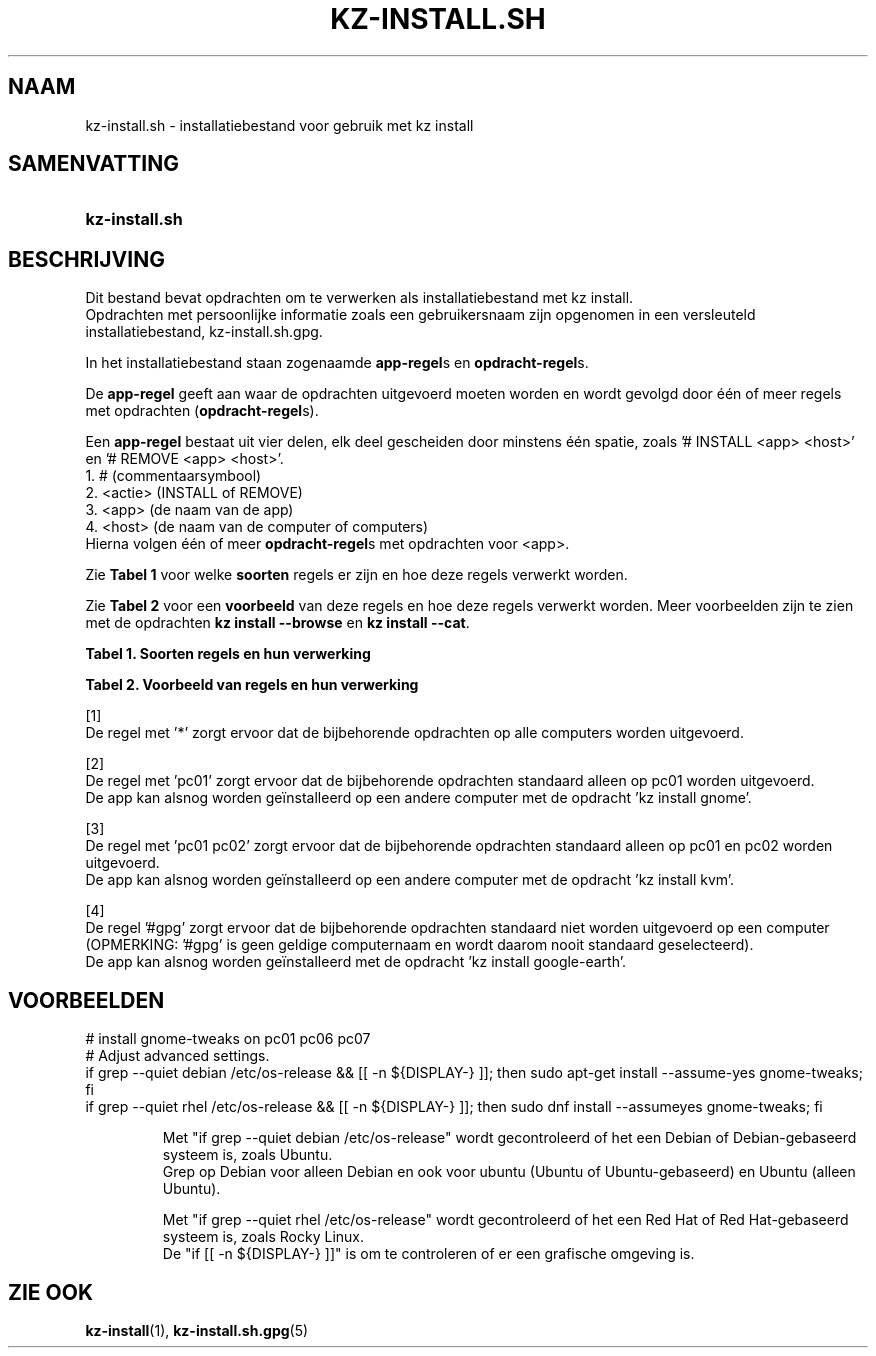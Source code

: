 .\"# ##########################################################################
.\"# SPDX-FileComment: Man page for kz-install.sh (Dutch)
.\"#
.\"# SPDX-FileCopyrightText: Karel Zimmer <info@karelzimmer.nl>
.\"# SPDX-License-Identifier: CC0-1.0
.\"# ##########################################################################

.TH "KZ-INSTALL.SH" "5" "4.2.1" "kz" "Bestandsindeling"

.SH NAAM
kz-install.sh - installatiebestand voor gebruik met kz install

.SH SAMENVATTING
.SY kz-install.sh
.YS

.SH BESCHRIJVING
Dit bestand bevat opdrachten om te verwerken als installatiebestand met kz
install.
.br
Opdrachten met persoonlijke informatie zoals een gebruikersnaam zijn opgenomen
in een versleuteld installatiebestand, kz-install.sh.gpg.
.sp
In het installatiebestand staan zogenaamde \fBapp-regel\fRs en
\fBopdracht-regel\fRs.
.sp
De \fBapp-regel\fR geeft aan waar de opdrachten uitgevoerd moeten worden en
wordt gevolgd door één of meer regels met opdrachten (\fBopdracht-regel\fRs).
.sp
Een \fBapp-regel\fR bestaat uit vier delen, elk deel gescheiden door minstens
één spatie, zoals '# INSTALL <app> <host>' en '# REMOVE <app> <host>'.
.br
1. #        (commentaarsymbool)
.br
2. <actie>  (INSTALL of REMOVE)
.br
3. <app>    (de naam van de app)
.br
4. <host>   (de naam van de computer of computers)
.br
Hierna volgen één of meer \fBopdracht-regel\fRs met opdrachten voor <app>.
.sp
Zie \fBTabel 1\fR voor welke \fBsoorten\fR regels er zijn en hoe deze regels
verwerkt worden.
.sp
Zie \fBTabel 2\fR voor een \fBvoorbeeld\fR van deze regels en hoe deze regels
verwerkt worden.
Meer voorbeelden zijn te zien met de opdrachten \fBkz install --browse\fR en
\fBkz install --cat\fR.
.LP
.B Tabel 1. Soorten regels en hun verwerking
.TS
allbox tab(:);
lb | lb.
T{
Regel
T}:T{
Beschrijving
T}
.T&
l | l
l | l.
T{
# INSTALL <app> <host>
T}:T{
De app <app> installeren op <host> (\fBapp-regel\fR)
T}
T{
# Commentaar...
T}:T{
Commentaarregel (geen, één of meer)
T}
T{
Opdracht
T}:T{
App installatie-opdracht (één of meer \fBopdracht-regel\fRs)
T}
T{
T}:T{
Lege regel (geen, één of meer)
T}
T{
# REMOVE <app> <host>
T}:T{
De app <app> verwijderen van <host> (\fBapp-regel\fR voor optie
\fB-r\fR, \fB--remove\fR)
T}
T{
Opdracht
T}:T{
Verwijder-opdracht (één of meer \fBopdracht-regel\fRs)
T}
.TE
.LP
.B Tabel 2. Voorbeeld van regels en hun verwerking
.TS
box tab(:);
lb | lb.
T{
Regel
T}:T{
Beschrijving
T}
.T&
- | -
l | l
l | l.
T{
# INSTALL libreoffice *
T}:T{
Installeer app libreoffice op iedere computer, zie [1]
T}
T{
sudo apt-get install --assume-yes libreoffice
T}:T{
T}
T{
T}:T{
T}
T{
# REMOVE libreoffice *
T}:T{
Verwijder app libreoffice van iedere computer, zie [1]
T}
T{
sudo apt-get remove --purge --assume-yes libreoffice
T}:T{
T}
T{
T}:T{
T}
T{
# INSTALL ufw pc01
T}:T{
Installeer app ufw alleen op pc01, zie [2]
T}
T{
sudo apt-get install --assume-yes gufw
T}:T{
T}
T{
T}:T{
T}
T{
# INSTALL kvm pc01 pc02
T}:T{
Installeer app kvm op pc01 en pc02, zie [3]
T}
T{
sudo apt-get install --assume-yes qemu-kvm
T}:T{
T}
T{
T}:T{
T}
T{
# INSTALL google-earth #gpg
T}:T{
Standaard niet app google-earth installeren, zie [4]
T}
T{
sudo apt-get install --assume-yes google-earth
T}:T{
T}
.TE
.sp
.sp
[1]
.br
De regel met '*' zorgt ervoor dat de bijbehorende opdrachten op alle computers
worden uitgevoerd.
.sp
[2]
.br
De regel met 'pc01' zorgt ervoor dat de bijbehorende opdrachten standaard
alleen op pc01 worden uitgevoerd.
.br
De app kan alsnog worden geïnstalleerd op een andere computer met de opdracht \
'kz install gnome'.
.sp
[3]
.br
De regel met 'pc01 pc02' zorgt ervoor dat de bijbehorende opdrachten standaard
alleen op pc01 en pc02 worden uitgevoerd.
.br
De app kan alsnog worden geïnstalleerd op een andere computer met de opdracht \
'kz install kvm'.
.sp
[4]
.br
De regel '#gpg' zorgt ervoor dat de bijbehorende opdrachten standaard niet
worden uitgevoerd op een computer (OPMERKING: '#gpg' is geen geldige
computernaam en wordt daarom nooit standaard geselecteerd).
.br
De app kan alsnog worden geïnstalleerd met de opdracht 'kz install google-eart\
h'.

.SH VOORBEELDEN
.EX
# install gnome-tweaks on pc01 pc06 pc07
# Adjust advanced settings.
if grep --quiet debian  /etc/os-release && [[ -n ${DISPLAY-} ]]; then sudo apt\
-get install --assume-yes gnome-tweaks; fi
if grep --quiet rhel /etc/os-release && [[ -n ${DISPLAY-} ]]; then sudo dnf\
 install --assumeyes gnome-tweaks; fi
.sp
.RS
Met "if grep --quiet debian  /etc/os-release" wordt gecontroleerd of het een D\
ebian of Debian-gebaseerd systeem is, zoals Ubuntu.
.br
Grep op Debian voor alleen Debian en ook voor ubuntu (Ubuntu of Ubuntu-gebase\
erd) en Ubuntu (alleen Ubuntu).
.sp
Met "if grep --quiet rhel /etc/os-release" wordt gecontroleerd of het een R\
ed Hat of Red Hat-gebaseerd systeem is, zoals Rocky Linux.
De "if [[ -n ${DISPLAY-} ]]" is om te controleren of er een grafische \
omgeving is.
.RE
.EE

.SH ZIE OOK
\fBkz-install\fR(1),
\fBkz-install.sh.gpg\fR(5)
